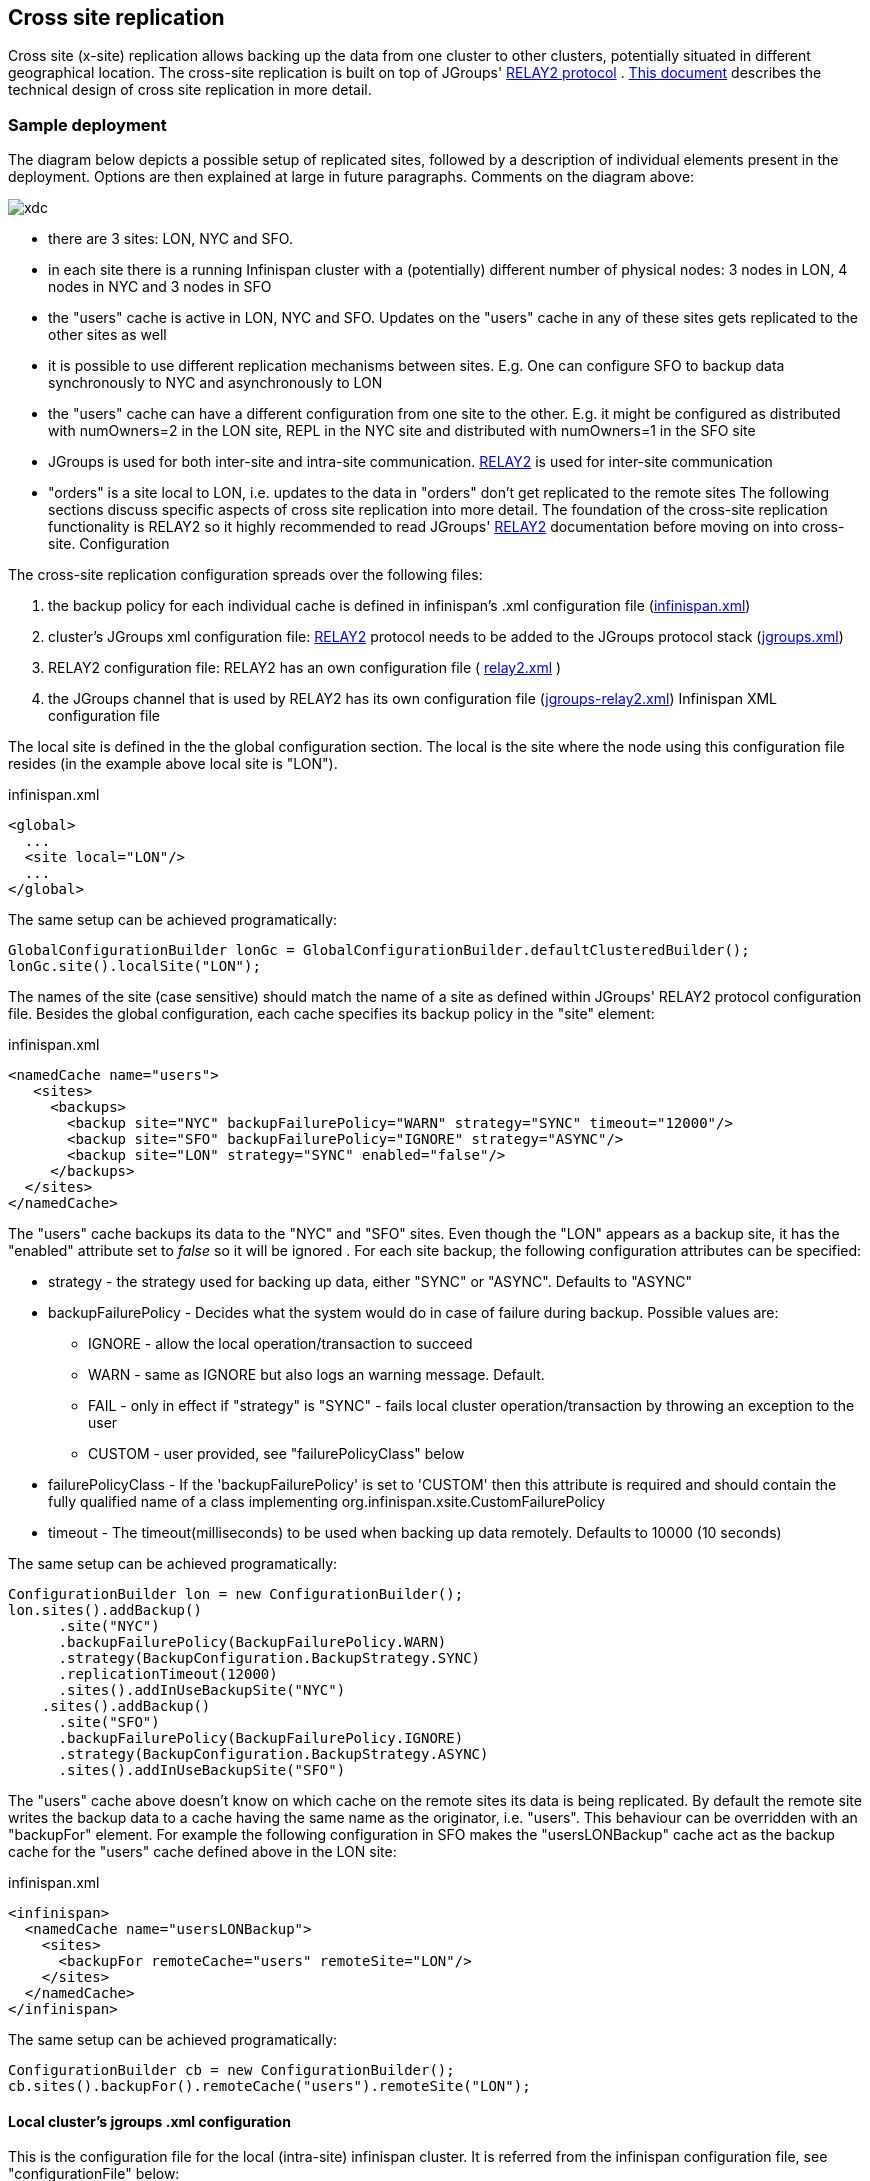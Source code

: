 [[CrossSiteReplication]]
== Cross site replication
Cross site (x-site) replication allows backing up the data from one cluster to other clusters, potentially situated in different geographical location. The cross-site replication is built on top of JGroups' link:$$http://www.jgroups.org/manual-3.x/html/user-advanced.html#Relay2Advanced$$[RELAY2 protocol] . link:$$https://community.jboss.org/wiki/DesignForCrossSiteReplication$$[This document] describes the technical design of cross site replication in more detail. 

=== Sample deployment
The diagram below depicts a possible setup of replicated sites, followed by a description of individual elements present in the deployment. Options are then explained at large in future paragraphs. Comments on the diagram above: 

image::images/xdc.png[]


* there are 3 sites: LON, NYC and SFO.


* in each site there is a running Infinispan cluster with a (potentially) different number of physical nodes: 3 nodes in LON, 4 nodes in NYC and 3 nodes in SFO


* the "users" cache is active in LON, NYC and SFO. Updates on the "users" cache in any of these sites gets replicated to the other sites as well


* it is possible to use different replication mechanisms between sites. E.g. One can configure SFO to backup data synchronously to NYC and asynchronously to LON


* the "users" cache can have a different configuration from one site to the other. E.g. it might be configured as distributed with numOwners=2 in the LON site, REPL in the NYC site and distributed with numOwners=1 in the SFO site


*  JGroups is used for both inter-site and intra-site communication. link:$$http://www.jgroups.org/manual-3.x/html/user-advanced.html#Relay2Advanced$$[RELAY2] is used for inter-site communication 


*  "orders" is a site local to LON, i.e. updates to the data in "orders" don't get replicated to the remote sites The following sections discuss specific aspects of cross site replication into more detail. The foundation of the cross-site replication functionality is RELAY2 so it highly recommended to read JGroups' link:$$http://www.jgroups.org/manual-3.x/html/user-advanced.html#Relay2Advanced$$[RELAY2] documentation before moving on into cross-site. Configuration 

The cross-site replication configuration spreads over the following files:

.  the backup policy for each individual cache is defined in infinispan's .xml configuration file (link:https://gist.github.com/maniksurtani/cdd5420af764c907e342[infinispan.xml]) 


.  cluster's JGroups xml configuration file: link:$$http://www.jgroups.org/manual-3.x/html/user-advanced.html#Relay2Advanced$$[RELAY2] protocol needs to be added to the JGroups protocol stack (link:https://gist.github.com/maniksurtani/409fe5ece5fe4bcf679f[jgroups.xml]) 


.  RELAY2 configuration file: RELAY2 has an own configuration file ( link:https://gist.github.com/maniksurtani/8c7238dae7921d2c883e[relay2.xml] ) 


.  the JGroups channel that is used by RELAY2 has its own configuration file (link:https://gist.github.com/maniksurtani/cbc1a297a367b1176feb[jgroups-relay2.xml]) Infinispan XML configuration file 

The local site is defined in the the global configuration section. The local is the site where the node using this configuration file resides (in the example above local site is "LON").

.infinispan.xml
[source,xml]
----

<global>
  ...
  <site local="LON"/>
  ...
</global>

----

The same setup can be achieved programatically:

[source,java]
----

GlobalConfigurationBuilder lonGc = GlobalConfigurationBuilder.defaultClusteredBuilder();
lonGc.site().localSite("LON");

----

The names of the site (case sensitive) should match the name of a site as defined within JGroups' RELAY2 protocol configuration file. Besides the global configuration, each cache specifies its backup policy in the "site" element: 

.infinispan.xml
[source,xml]
----

<namedCache name="users">
   <sites>
     <backups>
       <backup site="NYC" backupFailurePolicy="WARN" strategy="SYNC" timeout="12000"/>
       <backup site="SFO" backupFailurePolicy="IGNORE" strategy="ASYNC"/>
       <backup site="LON" strategy="SYNC" enabled="false"/>
     </backups>
  </sites>
</namedCache>

----

The "users" cache backups its data to the "NYC" and "SFO" sites. Even though the "LON" appears as a backup site, it has the "enabled" attribute set to _false_ so it will be ignored . For each site backup, the following configuration attributes can be specified: 


* strategy - the strategy used for backing up data, either "SYNC" or "ASYNC". Defaults to "ASYNC"
* backupFailurePolicy - Decides what the system would do in case of failure during backup. Possible values are:
** IGNORE - allow the local operation/transaction to succeed
** WARN - same as IGNORE but also logs an warning message. Default.
** FAIL - only in effect if "strategy" is "SYNC" - fails local cluster operation/transaction by throwing an exception to the user
** CUSTOM - user provided, see "failurePolicyClass" below

* failurePolicyClass - If the 'backupFailurePolicy' is set to 'CUSTOM' then this attribute is required and should contain the fully qualified name of a class implementing org.infinispan.xsite.CustomFailurePolicy
* timeout - The timeout(milliseconds) to be used when backing up data remotely. Defaults to 10000 (10 seconds)

The same setup can be achieved programatically:

[source,java]
----

ConfigurationBuilder lon = new ConfigurationBuilder();
lon.sites().addBackup()
      .site("NYC")
      .backupFailurePolicy(BackupFailurePolicy.WARN)
      .strategy(BackupConfiguration.BackupStrategy.SYNC)
      .replicationTimeout(12000)
      .sites().addInUseBackupSite("NYC")
    .sites().addBackup()
      .site("SFO")
      .backupFailurePolicy(BackupFailurePolicy.IGNORE)
      .strategy(BackupConfiguration.BackupStrategy.ASYNC)
      .sites().addInUseBackupSite("SFO")

----

The "users" cache above doesn't know on which cache on the remote sites its data is being replicated. By default the remote site writes the backup data to a cache having the same name as the originator, i.e. "users". This behaviour can be overridden with an "backupFor" element. For example the following configuration in SFO makes the "usersLONBackup" cache act as the backup cache for the "users" cache defined above in the LON site:

.infinispan.xml
[source,xml]
----

<infinispan>
  <namedCache name="usersLONBackup">
    <sites>
      <backupFor remoteCache="users" remoteSite="LON"/>
    </sites>
  </namedCache>
</infinispan>

----

The same setup can be achieved programatically:

[source,java]
----

ConfigurationBuilder cb = new ConfigurationBuilder();
cb.sites().backupFor().remoteCache("users").remoteSite("LON");

----

==== Local cluster's jgroups .xml configuration

This is the configuration file for the local (intra-site) infinispan cluster. It is referred from the infinispan configuration file, see "configurationFile" below:

.infinispan.xml
[source,xml]
----

<infinispan>
..
  <global>
    <transport clusterName="infinispan-cluster">
      <properties>
        <property name="configurationFile" value="jgroups.xml"/>
      </properties>
    </transport>
  </global>
..
</infinispan>

----

In order to allow inter-site calls, the RELAY2 protocol needs to be added to the protocol stack defined in the jgroups configuration (see attached $$https://gist.github.com/maniksurtani/409fe5ece5fe4bcf679f[jgroups.xml] for an example). 

==== RELAY2 configuration file

The RELAY2 configuration file is linked from the jgroups.xml (see attached link:https://gist.github.com/maniksurtani/8c7238dae7921d2c883e[relay2.xml]). It defines the sites seen by this cluster and also the JGroups configuration file that is used by RELAY2 in order to communicate with the remote sites. 

=== Data replication
For both transactional and non-transactional caches, the backup calls are performed in parallel with local cluster calls, e.g. if we write data to node N1 in LON then replication to the local nodes N2 and N3 and remote backup sites SFO and NYC happen in parallel.

==== Non transactional caches
In the case of non-transactional caches the replication happens during each operation. Given that data is sent in parallel to backups and local caches, it is possible for the operations to succeed locally and fail remotely, or the other way, causing inconsistencies

==== Transactional caches
For synchronous transactional caches, Infinispan internally uses a two phase commit protocol: lock acquisition during the 1st phase (prepare) and apply changes during the 2nd phase (commit). For asynchronous caches the two phases are merged, the "apply changes" message being sent asynchronously to the owners of data. This 2PC protocol maps to 2PC received from the JTA transaction manager. For transactional caches, both optimistic and pessimistic, the backup to remote sites happens during the prepare and commit phase only. 

===== Synchronous local cluster with async backup
In this scenario the backup call happens during local commit phase(2nd phase). That means that if the local prepare fails, no remote data is being sent to the remote backup.

===== Synchronous local cluster with sync backup
In this case there are two backup calls:

* during prepare a message is sent across containing all the modifications that happened within this transaction


* if the remote backup cache is transactional then a transaction is started remotely and all these modifications are being written within this transaction's scope. The transaction is not committed yet (see below)


* if the remote backup cache is not transactional, then the changes are applied remotely


* during the commit/rollback, a commit/rollback message is sent across


* if the remote backups cache is transactional then the transaction started at the previous phase is committed/rolled back


* if the remote backup is not transactional then this call is ignored

Both the local and the backup call(if the "backupFailurePolicy" is set to "FAIL") can veto transaction's prepare outcome

===== Asynchronous local cluster
In the case of asynchronous local clusters, the backup data is sent during the commit phase. If the backup call fails and the "backupFailurePolicy" is set to "FAIL" then the user is notified through an exception.

=== Taking a site offline
If backing up to a site fails for a certain number of times during an time interval, then it is possible to automatically mark that site as offline. When a site is marked as offline the local site won't try to backup data to it anymore. In order to be taken online a system administrator intervention being required.

==== Configuration
The taking offline of a site can be configured as follows:

.infinispan.xml
[source,xml]
----

<namedCache name="bestEffortBackup">
   ...
    <sites>
        <backups>
           <backup site="NYC" strategy="SYNC" backupFailurePolicy="FAIL">
               <takeOffline afterFailures="500" minTimeToWait="10000"/>
           </backup>
        </backups>
    </sites>
    ...
</namedCache>

----

The _takeOfline_ element under the _backup_ configures the taking offline of a site: * _afterFailure_ - the number of failed backup operations after which this site should be taken offline. Defaults to 0 (never). A negative value would mean that the site will be taken offline after _minTimeToWait_ * _minTimeToWait_ - the number of milliseconds in which a site is not marked offline even if it is unreachable for 'afterFailures' number of times. If smaller or equal to 0, then only _afterFailures_ is considered. 

The equivalent programmatic configuration is:

[source,java]
----

lon.sites().addBackup()
      .site("NYC")
      .backupFailurePolicy(BackupFailurePolicy.FAIL)
      .strategy(BackupConfiguration.BackupStrategy.SYNC)
      .takeOffline()
         .afterFailures(500)
         .minTimeToWait(10000);

----

==== Taking a site back online
In order to bring a site back online after being taken offline, one can use the JMX console and invoke the "bringSiteOnline(siteName)" operation on the _XSiteAdmin_ managed bean. At the moment this method would need to be invoked on all the nodes within the site(further releases will overcome this limitation). 

=== Reference
link:$$https://community.jboss.org/wiki/DesignForCrossSiteReplication$$[This document] (Sept 2012) describes the technical design of cross site replication in more detail. 

